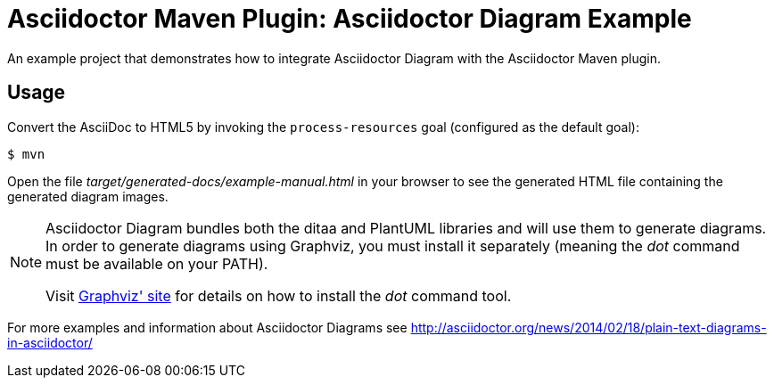 = Asciidoctor Maven Plugin: Asciidoctor Diagram Example

An example project that demonstrates how to integrate Asciidoctor Diagram with the Asciidoctor Maven plugin.

== Usage

Convert the AsciiDoc to HTML5 by invoking the `process-resources` goal (configured as the default goal):

 $ mvn

Open the file _target/generated-docs/example-manual.html_ in your browser to see the generated HTML file containing the generated diagram images.

[NOTE]
====
Asciidoctor Diagram bundles both the ditaa and PlantUML libraries and will use them to generate diagrams. In order to generate diagrams using Graphviz, you must install it separately (meaning the _dot_ command must be available on your PATH).

Visit link:http://www.graphviz.org/[Graphviz' site] for details on how to install the _dot_ command tool.
====

For more examples and information about Asciidoctor Diagrams see link:http://asciidoctor.org/news/2014/02/18/plain-text-diagrams-in-asciidoctor/[]
